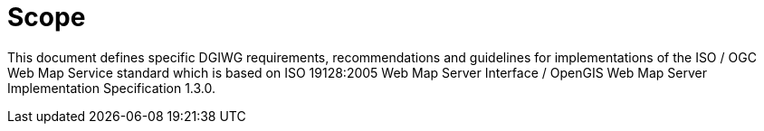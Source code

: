 =  Scope

This document defines specific DGIWG requirements, recommendations and guidelines for implementations of the ISO / OGC Web Map Service standard which is based on ISO 19128:2005 Web Map Server Interface / OpenGIS Web Map Server Implementation Specification 1.3.0.
